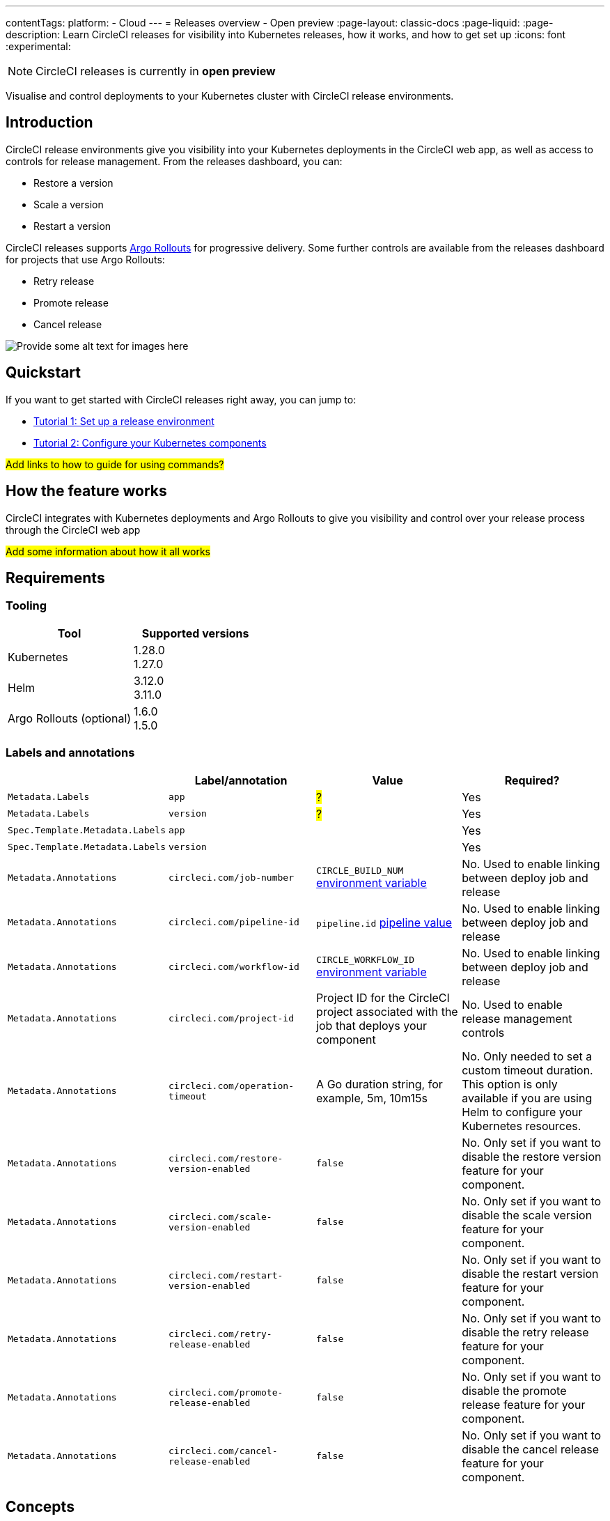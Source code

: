 ---
contentTags:
  platform:
  - Cloud
---
= Releases overview - Open preview
:page-layout: classic-docs
:page-liquid:
:page-description: Learn CircleCI releases for visibility into Kubernetes releases, how it works, and how to get set up
:icons: font
:experimental:

NOTE: CircleCI releases is currently in **open preview**

Visualise and control deployments to your Kubernetes cluster with CircleCI release environments.

[#introduction]
== Introduction

CircleCI release environments give you visibility into your Kubernetes deployments in the CircleCI web app, as well as access to controls for release management. From the releases dashboard, you can:

* Restore a version
* Scale a version
* Restart a version

CircleCI releases supports link:https://argoproj.github.io/argo-rollouts/[Argo Rollouts] for progressive delivery. Some further controls are available from the releases dashboard for projects that use Argo Rollouts:

* Retry release
* Promote release
* Cancel release

image::{{site.baseurl}}/assets/img/docs/arch.png[Provide some alt text for images here]

[#quickstart]
== Quickstart

If you want to get started with CircleCI releases right away, you can jump to:

* xref:set-up-a-release-environment.adoc#[Tutorial 1: Set up a release environment]
* xref:configure-your-kubernetes-components.adoc#[Tutorial 2: Configure your Kubernetes components]

#Add links to how to guide for using commands?#

[#how-the-feature-works]
== How the feature works

CircleCI integrates with Kubernetes deployments and Argo Rollouts to give you visibility and control over your release process through the CircleCI web app

#Add some information about how it all works#

[#releases-requirements]
== Requirements

[#tooling]
=== Tooling

[.table.table-striped]
[cols=2*, options="header", stripes=even]
|===
|Tool
|Supported versions

|Kubernetes
a| 1.28.0 +
1.27.0

|Helm
a| 3.12.0 +
3.11.0

|Argo Rollouts (optional)
a| 1.6.0 +
1.5.0
|===

[#labels-and-annotations]
=== Labels and annotations

[.table.table-striped]
[cols=4*, options="header", stripes=even]
|===
|
|Label/annotation
|Value
|Required?

|`Metadata.Labels`
|`app`
|#?#
|Yes

|`Metadata.Labels`
|`version`
|#?#
|Yes

|`Spec.Template.Metadata.Labels`
|`app`
|
| Yes

|`Spec.Template.Metadata.Labels`
|`version`
|
| Yes

|`Metadata.Annotations`
|`circleci.com/job-number`
|`CIRCLE_BUILD_NUM` xref:../variables#built-in-environment-variables[environment variable]
| No. Used to enable linking between deploy job and release

|`Metadata.Annotations`
|`circleci.com/pipeline-id`
|`pipeline.id` xref:../variables#pipeline-values[pipeline value]
| No. Used to enable linking between deploy job and release

|`Metadata.Annotations`
|`circleci.com/workflow-id`
|`CIRCLE_WORKFLOW_ID` xref:../variables#built-in-environment-variables[environment variable]
| No. Used to enable linking between deploy job and release

|`Metadata.Annotations`
|`circleci.com/project-id`
|Project ID for the CircleCI project associated with the job that deploys your component
|No. Used to enable release management controls

|`Metadata.Annotations`
|`circleci.com/operation-timeout`
|A Go duration string, for example, 5m, 10m15s
|No. Only needed to set a custom timeout duration. This option is only available if you are using Helm to configure your Kubernetes resources.

|`Metadata.Annotations`
|`circleci.com/restore-version-enabled`
|`false`
|No. Only set if you want to disable the restore version feature for your component.

|`Metadata.Annotations`
|`circleci.com/scale-version-enabled`
|`false`
|No. Only set if you want to disable the scale version feature for your component.

|`Metadata.Annotations`
|`circleci.com/restart-version-enabled`
|`false`
|No. Only set if you want to disable the restart version feature for your component.

|`Metadata.Annotations`
|`circleci.com/retry-release-enabled`
|`false`
|No. Only set if you want to disable the retry release feature for your component.

|`Metadata.Annotations`
|`circleci.com/promote-release-enabled`
|`false`
|No. Only set if you want to disable the promote release feature for your component.

|`Metadata.Annotations`
|`circleci.com/cancel-release-enabled`
|`false`
|No. Only set if you want to disable the cancel release feature for your component.
|===

[#releases-concepts]
== Concepts

The following sections describe concepts that will help you fully understand your release environment.

[#delivery]
=== Delivery

[#deployment]
=== Deployment

[#release]
=== Release

[#component]
=== Component

[#command]
=== Command

[#release-status]
== Release status

[.table.table-striped]
[cols=2*, options="header", stripes=even]
|===
|Status
|Notes

|RUNNING
| Currently in progress

|FAILED
| Pods have reached an unhealthy status. This can be recovered once the release has completed

| SUCCESS
| The Deployment or Rollout has all desired pods available
|===

[#next-steps]
== Next steps

// Here you can inlude links to other pages in docs or the blog etc. where the reader should head next.
* link:/docs/templates/template-tutorial[Tutorial template]
* xref:../benefits-of-circleci#[Benefits of CircleCI]
* xref:../concepts#[CircleCI concepts]
